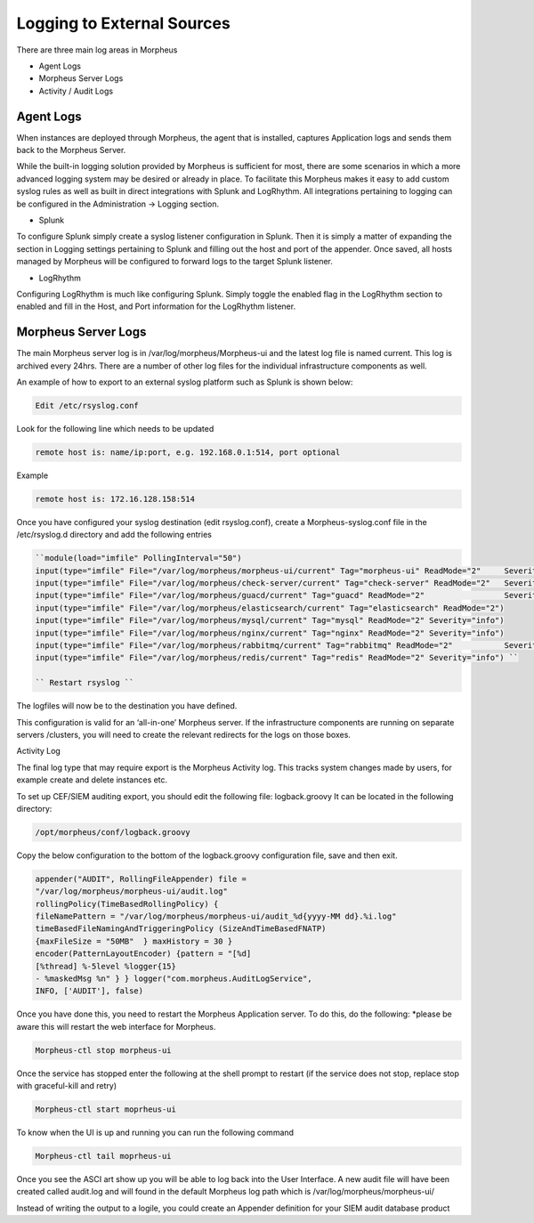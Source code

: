 
Logging to External Sources
============================
There are three main log areas in Morpheus

- Agent Logs
- Morpheus Server Logs
- Activity / Audit Logs

Agent Logs
-----------

When instances are deployed through Morpheus, the agent that is installed, captures Application logs and sends them back to the Morpheus Server.

While the built-in logging solution provided by Morpheus is sufficient for most, there are some scenarios in which a more advanced logging system may be desired or already in place. To facilitate this Morpheus makes it easy to add custom syslog rules as well as built in direct integrations with Splunk and LogRhythm. All integrations pertaining to logging can be configured in the Administration -> Logging section.

- Splunk

To configure Splunk simply create a syslog listener configuration in Splunk. Then it is simply a matter of expanding the section in Logging settings pertaining to Splunk and filling out the host and port of the appender. Once saved, all hosts managed by Morpheus will be configured to forward logs to the target Splunk listener.

- LogRhythm

Configuring LogRhythm is much like configuring Splunk. Simply toggle the enabled flag in the LogRhythm section to enabled and fill in the Host, and Port information for the LogRhythm listener.

Morpheus Server Logs
---------------------

The main Morpheus server log is in /var/log/morpheus/Morpheus-ui and the latest log file is named current. This log is archived every 24hrs. There are a number of other log files for the individual infrastructure components as well.

An example of how to export to an external syslog platform such as Splunk is shown below:

.. code-block:: bash

    Edit /etc/rsyslog.conf

Look for the following line which needs to be updated

.. code-block:: bash

    remote host is: name/ip:port, e.g. 192.168.0.1:514, port optional

Example

.. code-block:: bash

    remote host is: 172.16.128.158:514

Once you have configured your syslog destination (edit rsyslog.conf), create a Morpheus-syslog.conf file in the /etc/rsyslog.d directory and add the following entries

.. code-block:: bash

    ``module(load="imfile" PollingInterval="50")
    input(type="imfile" File="/var/log/morpheus/morpheus-ui/current" Tag="morpheus-ui" ReadMode="2" 	Severity="info" StateFile="morpheus-ui")
    input(type="imfile" File="/var/log/morpheus/check-server/current" Tag="check-server" ReadMode="2" 	Severity="info")
    input(type="imfile" File="/var/log/morpheus/guacd/current" Tag="guacd" ReadMode="2" 		Severity="info")
    input(type="imfile" File="/var/log/morpheus/elasticsearch/current" Tag="elasticsearch" ReadMode="2")
    input(type="imfile" File="/var/log/morpheus/mysql/current" Tag="mysql" ReadMode="2" Severity="info")
    input(type="imfile" File="/var/log/morpheus/nginx/current" Tag="nginx" ReadMode="2" Severity="info")
    input(type="imfile" File="/var/log/morpheus/rabbitmq/current" Tag="rabbitmq" ReadMode="2" 		Severity="info")
    input(type="imfile" File="/var/log/morpheus/redis/current" Tag="redis" ReadMode="2" Severity="info") ``

    `` Restart rsyslog ``

The logfiles will now be to the destination you have defined.

This configuration is valid for an ‘all-in-one’ Morpheus server. If the infrastructure components are running on separate servers /clusters, you will need to create the relevant redirects for the logs on those boxes.

Activity Log

The final log type that may require export is the Morpheus Activity log. This tracks system changes made by users, for example create and delete instances etc.

To set up CEF/SIEM auditing export, you should edit the following file: logback.groovy
It can be located in the following directory:

.. code-block:: bash

    /opt/morpheus/conf/logback.groovy

Copy the below configuration to the bottom of the logback.groovy configuration file, save and then exit.

.. code-block:: bash

    appender("AUDIT", RollingFileAppender) file =
    "/var/log/morpheus/morpheus-ui/audit.log"
    rollingPolicy(TimeBasedRollingPolicy) {
    fileNamePattern = "/var/log/morpheus/morpheus-ui/audit_%d{yyyy-MM dd}.%i.log"
    timeBasedFileNamingAndTriggeringPolicy (SizeAndTimeBasedFNATP)
    {maxFileSize = "50MB"  } maxHistory = 30 }
    encoder(PatternLayoutEncoder) {pattern = "[%d]
    [%thread] %-5level %logger{15}
    - %maskedMsg %n" } } logger("com.morpheus.AuditLogService",
    INFO, ['AUDIT'], false)



Once you have done this, you need to restart the Morpheus Application server. To do this, do the following:  *please be aware this will restart the web interface for Morpheus.

.. code-block:: bash

     Morpheus-ctl stop morpheus-ui

Once the service has stopped enter the following at the shell prompt to restart (if the service does not stop, replace stop with graceful-kill and retry)

.. code-block:: bash

     Morpheus-ctl start moprheus-ui

To know when the UI is up and running you can run the following command

.. code-block:: bash

     Morpheus-ctl tail moprheus-ui

Once you see the ASCI art show up you will be able to log back into the User Interface. A new audit file will have been created called audit.log and will found in the default Morpheus log path which is /var/log/morpheus/morpheus-ui/

Instead of writing the output to a logile, you could create an Appender definition for your SIEM audit database product
